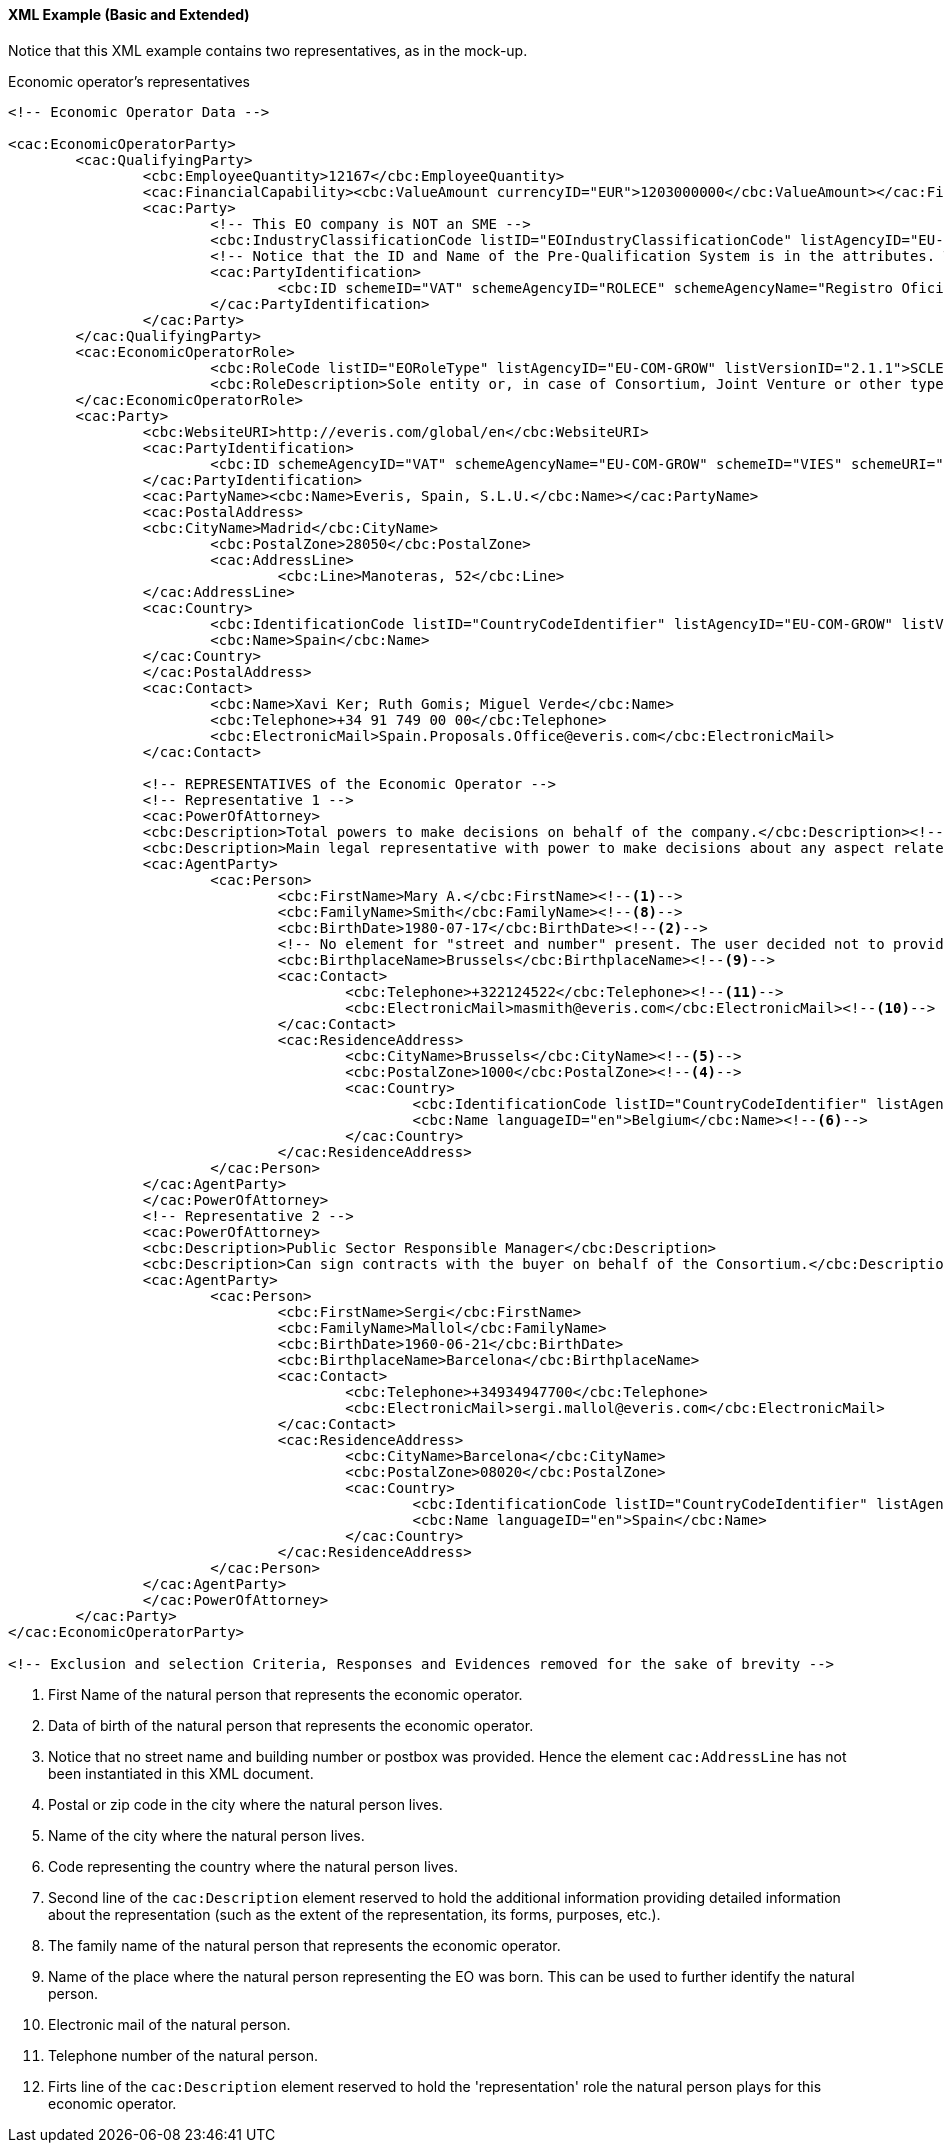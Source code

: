 
==== XML Example (Basic and Extended)

Notice that this XML example contains two representatives, as in the mock-up. 

.Economic operator's representatives
[source,xml]
----

<!-- Economic Operator Data -->

<cac:EconomicOperatorParty>
	<cac:QualifyingParty>
		<cbc:EmployeeQuantity>12167</cbc:EmployeeQuantity>
		<cac:FinancialCapability><cbc:ValueAmount currencyID="EUR">1203000000</cbc:ValueAmount></cac:FinancialCapability>
		<cac:Party>
			<!-- This EO company is NOT an SME -->
			<cbc:IndustryClassificationCode listID="EOIndustryClassificationCode" listAgencyID="EU-COM-GROW" listVersionID="2.1.1">LARGE</cbc:IndustryClassificationCode>
			<!-- Notice that the ID and Name of the Pre-Qualification System is in the attributes. They would be captured from e-Certis. -->
			<cac:PartyIdentification>
				<cbc:ID schemeID="VAT" schemeAgencyID="ROLECE" schemeAgencyName="Registro Oficial de Licitadores y Empresas Clasificadas del Estado">B82387770</cbc:ID>
			</cac:PartyIdentification>
		</cac:Party>
	</cac:QualifyingParty>
	<cac:EconomicOperatorRole>
			<cbc:RoleCode listID="EORoleType" listAgencyID="EU-COM-GROW" listVersionID="2.1.1">SCLE</cbc:RoleCode>
			<cbc:RoleDescription>Sole entity or, in case of Consortium, Joint Venture or other types of groups, the leader of the group.</cbc:RoleDescription>
	</cac:EconomicOperatorRole>
	<cac:Party>
		<cbc:WebsiteURI>http://everis.com/global/en</cbc:WebsiteURI>
		<cac:PartyIdentification>
			<cbc:ID schemeAgencyID="VAT" schemeAgencyName="EU-COM-GROW" schemeID="VIES" schemeURI="http://ec.europa.eu/taxation_customs/vies/vieshome.do?locale=es" schemeName="VAT number">B82387770</cbc:ID>
		</cac:PartyIdentification>
		<cac:PartyName><cbc:Name>Everis, Spain, S.L.U.</cbc:Name></cac:PartyName>
		<cac:PostalAddress>
		<cbc:CityName>Madrid</cbc:CityName>
			<cbc:PostalZone>28050</cbc:PostalZone>
			<cac:AddressLine>
				<cbc:Line>Manoteras, 52</cbc:Line>
		</cac:AddressLine>
		<cac:Country>
			<cbc:IdentificationCode listID="CountryCodeIdentifier" listAgencyID="EU-COM-GROW" listVersionID="1.0">ES</cbc:IdentificationCode>
			<cbc:Name>Spain</cbc:Name>
		</cac:Country>
		</cac:PostalAddress>
		<cac:Contact>
			<cbc:Name>Xavi Ker; Ruth Gomis; Miguel Verde</cbc:Name>
			<cbc:Telephone>+34 91 749 00 00</cbc:Telephone>
			<cbc:ElectronicMail>Spain.Proposals.Office@everis.com</cbc:ElectronicMail>
		</cac:Contact>
		
		<!-- REPRESENTATIVES of the Economic Operator -->
		<!-- Representative 1 -->
		<cac:PowerOfAttorney>
		<cbc:Description>Total powers to make decisions on behalf of the company.</cbc:Description><!--12-->
		<cbc:Description>Main legal representative with power to make decisions about any aspect related to public procurement contracts with public administrations.</cbc:Description><!--7-->
		<cac:AgentParty>
			<cac:Person>
				<cbc:FirstName>Mary A.</cbc:FirstName><!--1--> 
				<cbc:FamilyName>Smith</cbc:FamilyName><!--8-->
				<cbc:BirthDate>1980-07-17</cbc:BirthDate><!--2-->
				<!-- No element for "street and number" present. The user decided not to provide it --><!--3-->
				<cbc:BirthplaceName>Brussels</cbc:BirthplaceName><!--9-->
				<cac:Contact>
					<cbc:Telephone>+322124522</cbc:Telephone><!--11-->
					<cbc:ElectronicMail>masmith@everis.com</cbc:ElectronicMail><!--10-->
				</cac:Contact>
				<cac:ResidenceAddress>
					<cbc:CityName>Brussels</cbc:CityName><!--5-->
					<cbc:PostalZone>1000</cbc:PostalZone><!--4-->
					<cac:Country>
						<cbc:IdentificationCode listID="CountryCodeIdentifier" listAgencyID="EU-COM-GROW" listVersionID="2.1.1">>BE</cbc:IdentificationCode><!--6-->
						<cbc:Name languageID="en">Belgium</cbc:Name><!--6-->
					</cac:Country>
				</cac:ResidenceAddress>					
			</cac:Person>
		</cac:AgentParty>
		</cac:PowerOfAttorney>
		<!-- Representative 2 -->
		<cac:PowerOfAttorney>
		<cbc:Description>Public Sector Responsible Manager</cbc:Description>
		<cbc:Description>Can sign contracts with the buyer on behalf of the Consortium.</cbc:Description>
		<cac:AgentParty>
			<cac:Person>
				<cbc:FirstName>Sergi</cbc:FirstName>
				<cbc:FamilyName>Mallol</cbc:FamilyName>
				<cbc:BirthDate>1960-06-21</cbc:BirthDate>
				<cbc:BirthplaceName>Barcelona</cbc:BirthplaceName>
				<cac:Contact>
					<cbc:Telephone>+34934947700</cbc:Telephone>
					<cbc:ElectronicMail>sergi.mallol@everis.com</cbc:ElectronicMail>
				</cac:Contact>
				<cac:ResidenceAddress>
					<cbc:CityName>Barcelona</cbc:CityName>
					<cbc:PostalZone>08020</cbc:PostalZone>
					<cac:Country>
						<cbc:IdentificationCode listID="CountryCodeIdentifier" listAgencyID="EU-COM-GROW" listVersionID="2.1.1">>ES</cbc:IdentificationCode>
						<cbc:Name languageID="en">Spain</cbc:Name>
					</cac:Country>
				</cac:ResidenceAddress>					
			</cac:Person>
		</cac:AgentParty>
		</cac:PowerOfAttorney>
	</cac:Party>
</cac:EconomicOperatorParty>

<!-- Exclusion and selection Criteria, Responses and Evidences removed for the sake of brevity -->

----
<1> First Name of the natural person that represents the economic operator.
<2> Data of birth of the natural person that represents the economic operator.
<3> Notice that no street name and building number or postbox was provided. Hence the element `cac:AddressLine` has not been instantiated in this XML document.
<4> Postal or zip code in the city where the natural person lives.
<5> Name of the city where the natural person lives.
<6> Code representing the country where the natural person lives.
<7> Second line of the `cac:Description` element reserved to hold the additional information providing detailed information about the representation (such as the extent of the representation, its forms, purposes, etc.).  
<8> The family name of the natural person that represents the economic operator.
<9> Name of the place where the natural person representing the EO was born. This can be used to further identify the natural person.
<10> Electronic mail of the natural person.
<11> Telephone number of the natural person.
<12> Firts line of the `cac:Description` element reserved to hold the 'representation' role the natural person plays for this economic operator.




